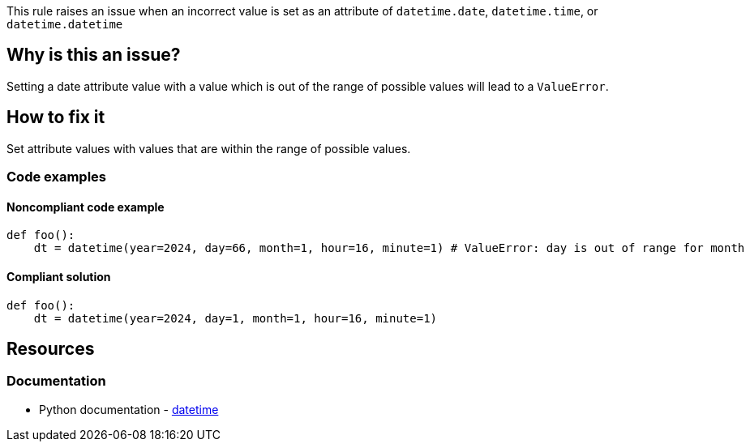 This rule raises an issue when an incorrect value is set as an attribute of `datetime.date`, `datetime.time`, or `datetime.datetime`

== Why is this an issue?

Setting a date attribute value with a value which is out of the range of possible values will lead to a `ValueError`.

== How to fix it
Set attribute values with values that are within the range of possible values.

=== Code examples

==== Noncompliant code example

[source,python,diff-id=1,diff-type=noncompliant]
----
def foo():
    dt = datetime(year=2024, day=66, month=1, hour=16, minute=1) # ValueError: day is out of range for month
----

==== Compliant solution

[source,python,diff-id=1,diff-type=compliant]
----
def foo():
    dt = datetime(year=2024, day=1, month=1, hour=16, minute=1)
----

== Resources
=== Documentation
* Python documentation - https://docs.python.org/3/library/datetime.html#[datetime]
//=== Articles & blog posts
//=== Conference presentations
//=== Standards
//=== External coding guidelines
//=== Benchmarks
